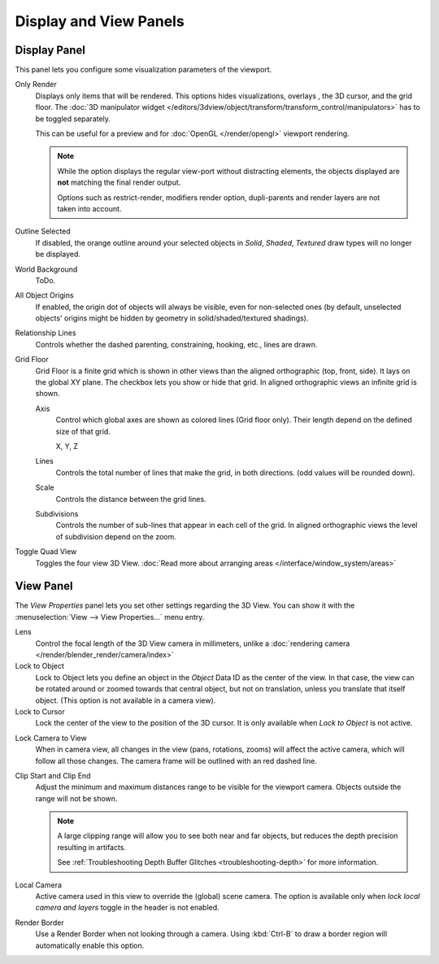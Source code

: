 
***********************
Display and View Panels
***********************

Display Panel
=============

This panel lets you configure some visualization parameters of the viewport.

Only Render
   Displays only items that will be rendered.
   This options hides visualizations, overlays , the 3D cursor, and the grid floor.
   The :doc:`3D manipulator widget </editors/3dview/object/transform/transform_control/manipulators>`
   has to be toggled separately.

   This can be useful for a preview and for :doc:`OpenGL </render/opengl>` viewport rendering.

   .. note::

      While the option displays the regular view-port without distracting elements,
      the objects displayed are **not** matching the final render output.

      Options such as restrict-render, modifiers render option,
      dupli-parents and render layers are not taken into account.

Outline Selected
   If disabled, the orange outline around your selected objects in
   *Solid*, *Shaded*, *Textured* draw types will no longer be displayed.
World Background
   ToDo.
All Object Origins
   If enabled, the origin dot of objects will always be visible, even for non-selected ones
   (by default, unselected objects' origins might be hidden by geometry in solid/shaded/textured shadings).
Relationship Lines
   Controls whether the dashed parenting, constraining, hooking, etc., lines are drawn.
Grid Floor
   Grid Floor is a finite grid which is shown in other views than the aligned orthographic (top, front, side).
   It lays on the global XY plane. The checkbox lets you show or hide that grid.
   In aligned orthographic views an infinite grid is shown.

   Axis
      Control which global axes are shown as colored lines (Grid floor only).
      Their length depend on the defined size of that grid.

      X, Y, Z
   Lines
      Controls the total number of lines that make the grid, in both directions.
      (odd values will be rounded down).
   Scale
      Controls the distance between the grid lines.
   Subdivisions
      Controls the number of sub-lines that appear in each cell of the grid.
      In aligned orthographic views the level of subdivision depend on the zoom.
Toggle Quad View
   Toggles the four view 3D View.
   :doc:`Read more about arranging areas </interface/window_system/areas>`


View Panel
==========

The *View Properties* panel lets you set other settings regarding the 3D View.
You can show it with the :menuselection:`View --> View Properties...` menu entry.

Lens
   Control the focal length of the 3D View camera in millimeters,
   unlike a :doc:`rendering camera </render/blender_render/camera/index>`
Lock to Object
   Lock to Object lets you define an object in the *Object* Data ID as the center of the view.
   In that case, the view can be rotated around or zoomed towards that central object,
   but not on translation, unless you translate that itself object.
   (This option is not available in a camera view).
Lock to Cursor
   Lock the center of the view to the position of the 3D cursor.
   It is only available when *Lock to Object* is not active.

.. _3dview-lock-camera-to-view:

Lock Camera to View
   When in camera view, all changes in the view (pans, rotations, zooms) will affect the active camera,
   which will follow all those changes. The camera frame will be outlined with an red dashed line.

.. _3dview-view-clip:

Clip Start and Clip End
   Adjust the minimum and maximum distances range to be visible for the viewport camera.
   Objects outside the range will not be shown.

   .. note::

      A large clipping range will allow you to see both near and far objects,
      but reduces the depth precision resulting in artifacts.

      See :ref:`Troubleshooting Depth Buffer Glitches <troubleshooting-depth>` for more information.

Local Camera
   Active camera used in this view to override the (global) scene camera.
   The option is available only when *lock local camera and layers* toggle in the header is not enabled.
Render Border
   Use a Render Border when not looking through a camera.
   Using :kbd:`Ctrl-B` to draw a border region will automatically enable this option.

